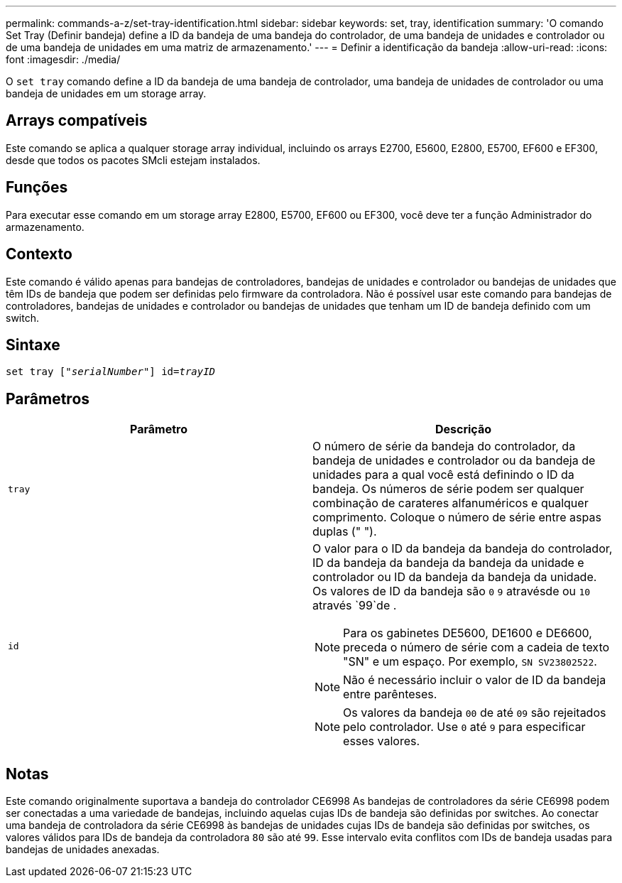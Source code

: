 ---
permalink: commands-a-z/set-tray-identification.html 
sidebar: sidebar 
keywords: set, tray, identification 
summary: 'O comando Set Tray (Definir bandeja) define a ID da bandeja de uma bandeja do controlador, de uma bandeja de unidades e controlador ou de uma bandeja de unidades em uma matriz de armazenamento.' 
---
= Definir a identificação da bandeja
:allow-uri-read: 
:icons: font
:imagesdir: ./media/


[role="lead"]
O `set tray` comando define a ID da bandeja de uma bandeja de controlador, uma bandeja de unidades de controlador ou uma bandeja de unidades em um storage array.



== Arrays compatíveis

Este comando se aplica a qualquer storage array individual, incluindo os arrays E2700, E5600, E2800, E5700, EF600 e EF300, desde que todos os pacotes SMcli estejam instalados.



== Funções

Para executar esse comando em um storage array E2800, E5700, EF600 ou EF300, você deve ter a função Administrador do armazenamento.



== Contexto

Este comando é válido apenas para bandejas de controladores, bandejas de unidades e controlador ou bandejas de unidades que têm IDs de bandeja que podem ser definidas pelo firmware da controladora. Não é possível usar este comando para bandejas de controladores, bandejas de unidades e controlador ou bandejas de unidades que tenham um ID de bandeja definido com um switch.



== Sintaxe

[listing, subs="+macros"]
----
set tray pass:quotes[["_serialNumber_"]] pass:quotes[id=_trayID_]
----


== Parâmetros

[cols="2*"]
|===
| Parâmetro | Descrição 


 a| 
`tray`
 a| 
O número de série da bandeja do controlador, da bandeja de unidades e controlador ou da bandeja de unidades para a qual você está definindo o ID da bandeja. Os números de série podem ser qualquer combinação de carateres alfanuméricos e qualquer comprimento. Coloque o número de série entre aspas duplas (" ").



 a| 
`id`
 a| 
O valor para o ID da bandeja da bandeja do controlador, ID da bandeja da bandeja da bandeja da unidade e controlador ou ID da bandeja da bandeja da unidade. Os valores de ID da bandeja são `0` `9` atravésde ou `10` através `99`de .

[NOTE]
====
Para os gabinetes DE5600, DE1600 e DE6600, preceda o número de série com a cadeia de texto "SN" e um espaço. Por exemplo, `SN SV23802522`.

====
[NOTE]
====
Não é necessário incluir o valor de ID da bandeja entre parênteses.

====
[NOTE]
====
Os valores da bandeja `00` de até `09` são rejeitados pelo controlador. Use `0` até `9` para especificar esses valores.

====
|===


== Notas

Este comando originalmente suportava a bandeja do controlador CE6998 As bandejas de controladores da série CE6998 podem ser conectadas a uma variedade de bandejas, incluindo aquelas cujas IDs de bandeja são definidas por switches. Ao conectar uma bandeja de controladora da série CE6998 às bandejas de unidades cujas IDs de bandeja são definidas por switches, os valores válidos para IDs de bandeja da controladora `80` são até `99`. Esse intervalo evita conflitos com IDs de bandeja usadas para bandejas de unidades anexadas.
